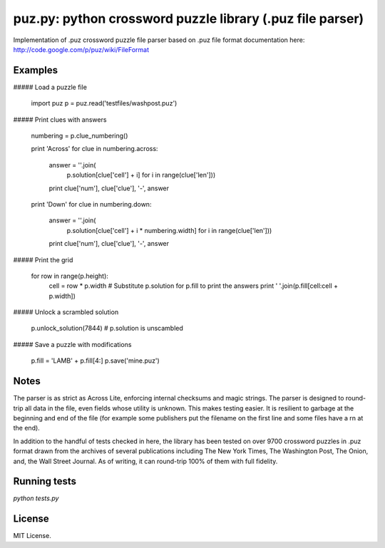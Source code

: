 puz.py: python crossword puzzle library (.puz file parser)
=============
Implementation of .puz crossword puzzle file parser based on .puz file format documentation here: http://code.google.com/p/puz/wiki/FileFormat

Examples
--------
##### Load a puzzle file

  import puz
  p = puz.read('testfiles/washpost.puz')

##### Print clues with answers

  numbering = p.clue_numbering()

  print 'Across'
  for clue in numbering.across:
      answer = ''.join(
          p.solution[clue['cell'] + i]
          for i in range(clue['len']))
      print clue['num'], clue['clue'], '-', answer

  print 'Down'
  for clue in numbering.down:
      answer = ''.join(
          p.solution[clue['cell'] + i * numbering.width]
          for i in range(clue['len']))
      print clue['num'], clue['clue'], '-', answer

##### Print the grid

  for row in range(p.height):
      cell = row * p.width
      # Substitute p.solution for p.fill to print the answers
      print ' '.join(p.fill[cell:cell + p.width])

##### Unlock a scrambled solution

    p.unlock_solution(7844)
    # p.solution is unscambled

##### Save a puzzle with modifications

    p.fill = 'LAMB' + p.fill[4:]
    p.save('mine.puz')

Notes
-----
The parser is as strict as Across Lite, enforcing internal checksums and magic strings. The parser is designed to round-trip all data in the file, even fields whose utility is unknown. This makes testing easier. It is resilient to garbage at the beginning and end of the file (for example some publishers put the filename on the first line and some files have a \r\n at the end).

In addition to the handful of tests checked in here, the library has been tested on over 9700 crossword puzzles in .puz format drawn from the archives of several publications including The New York Times, The Washington Post, The Onion, and, the Wall Street Journal. As of writing, it can round-trip 100% of them with full fidelity.

Running tests
-------------
`python tests.py`

License
------
MIT License.
